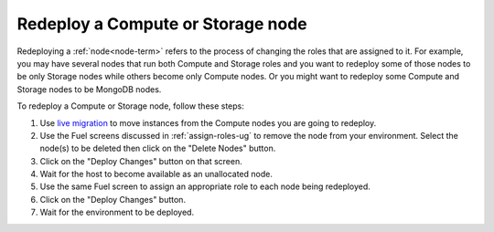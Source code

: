 
.. _redeploy-compute-storage-ops:

Redeploy a Compute or Storage node
----------------------------------

Redeploying a :ref:`node<node-term>` refers to the process
of changing the roles that are assigned to it.
For example, you may have several nodes that run
both Compute and Storage roles
and you want to redeploy some of those nodes to be only Storage nodes
while others become only Compute nodes.
Or you might want to redeploy some Compute and Storage nodes
to be MongoDB nodes.

.. note: The Zabbix node must be deployed before any other nodes,
         so you cannot add a Zabbix node to an existing environment.

To redeploy a Compute or Storage node, follow these steps:

#. Use `live migration <http://docs.openstack.org/admin-guide-cloud/content/section_configuring-compute-migrations.html>`_
   to move instances from the Compute nodes
   you are going to redeploy.

#. Use the Fuel screens discussed in :ref:`assign-roles-ug`
   to remove the node from your environment.
   Select the node(s) to be deleted then click on the "Delete Nodes" button.

#. Click on the "Deploy Changes" button on that screen.

#. Wait for the host to become available as an unallocated node.

#. Use the same Fuel screen
   to assign an appropriate role to each node being redeployed.

#. Click on the "Deploy Changes" button.

#. Wait for the environment to be deployed.


